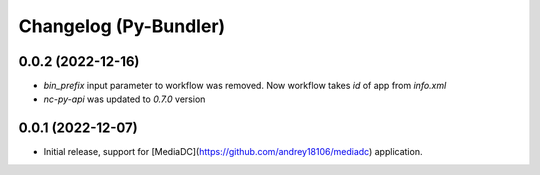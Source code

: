 Changelog (Py-Bundler)
======================

0.0.2 (2022-12-16)
------------------

- `bin_prefix` input parameter to workflow was removed. Now workflow takes *id* of app from *info.xml*
- *nc-py-api* was updated to `0.7.0` version

0.0.1 (2022-12-07)
------------------

- Initial release, support for [MediaDC](https://github.com/andrey18106/mediadc) application.
